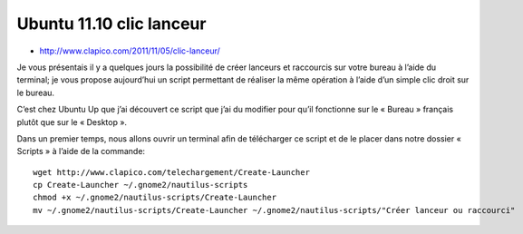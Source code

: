 ﻿
.. index::
   Ubuntu (11.10)

.. _clic_lanceur:

==========================
Ubuntu 11.10 clic lanceur
==========================


- http://www.clapico.com/2011/11/05/clic-lanceur/


Je vous présentais il y a quelques jours la possibilité de créer lanceurs et 
raccourcis sur votre bureau à l’aide du terminal; je vous propose aujourd’hui 
un script permettant de réaliser la même opération à l’aide d’un simple clic 
droit sur le bureau.

C’est chez Ubuntu Up que j’ai découvert ce script que j’ai du modifier pour 
qu’il fonctionne sur le « Bureau » français plutôt que sur le « Desktop ».

Dans un premier temps, nous allons ouvrir un terminal afin de télécharger 
ce script et de le placer dans notre dossier « Scripts » à l’aide de la commande::

	wget http://www.clapico.com/telechargement/Create-Launcher
	cp Create-Launcher ~/.gnome2/nautilus-scripts
	chmod +x ~/.gnome2/nautilus-scripts/Create-Launcher
	mv ~/.gnome2/nautilus-scripts/Create-Launcher ~/.gnome2/nautilus-scripts/"Créer lanceur ou raccourci"
	
	
